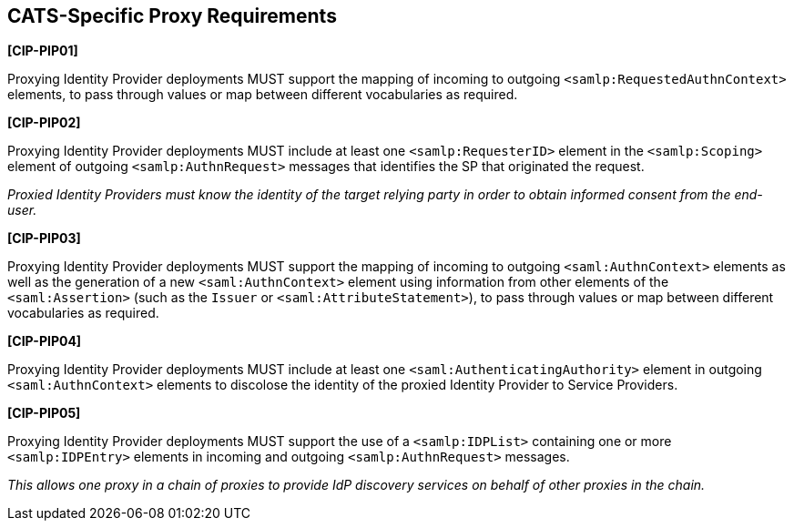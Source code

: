 == CATS-Specific Proxy Requirements

*[CIP-PIP01]*

Proxying Identity Provider deployments MUST support the mapping of incoming to
outgoing `<samlp:RequestedAuthnContext>` elements, to pass through values or
map between different vocabularies as required.

*[CIP-PIP02]*

Proxying Identity Provider deployments MUST include at least one
`<samlp:RequesterID>` element in the `<samlp:Scoping>` element of outgoing
`<samlp:AuthnRequest>` messages that identifies the SP that originated the
request.

_Proxied Identity Providers must know the identity of the target relying party
in order to obtain informed consent from the end-user._

*[CIP-PIP03]*

Proxying Identity Provider deployments MUST support the mapping of incoming to
outgoing `<saml:AuthnContext>` elements as well as the generation of a new
`<saml:AuthnContext>` element using information from other elements of the
`<saml:Assertion>` (such as the `Issuer` or `<saml:AttributeStatement>`), to
pass through values or map between different vocabularies as required.

*[CIP-PIP04]*

Proxying Identity Provider deployments MUST include at least one
`<saml:AuthenticatingAuthority>` element in outgoing `<saml:AuthnContext>`
elements to discolose the identity of the proxied Identity Provider to
Service Providers.

*[CIP-PIP05]*

Proxying Identity Provider deployments MUST support the use of a
`<samlp:IDPList>` containing one or more `<samlp:IDPEntry>` elements in incoming
and outgoing `<samlp:AuthnRequest>` messages.

_This allows one proxy in a chain of proxies to provide IdP discovery services
on behalf of other proxies in the chain._

